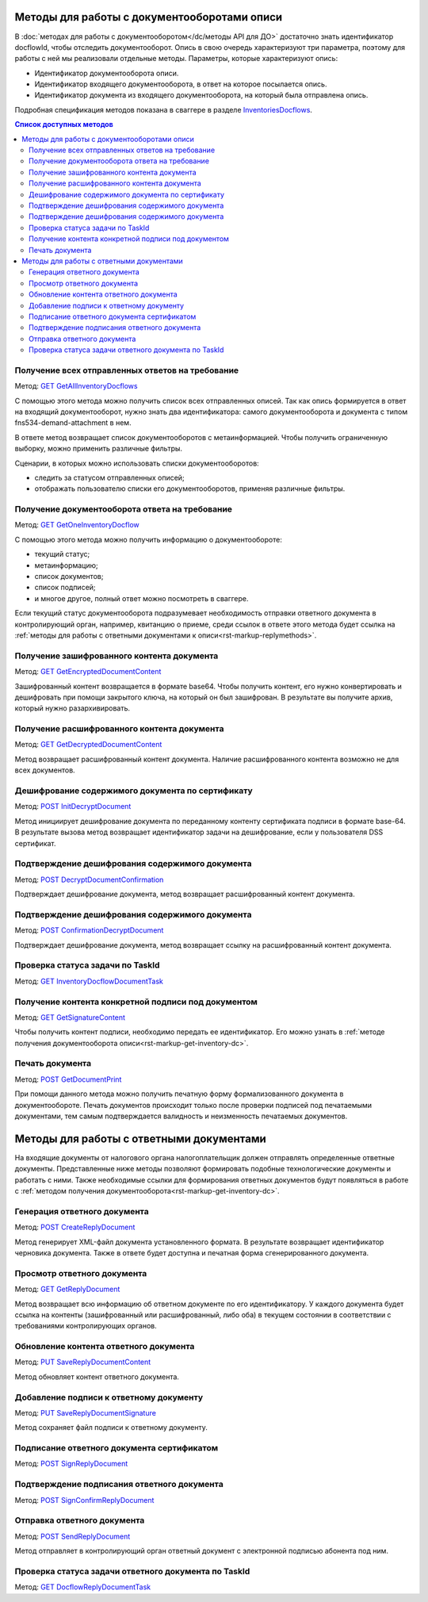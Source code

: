 .. _`InventoriesDocflows`: https://developer.testkontur.ru/extern/get-v1-%7BaccountId%7D-docflows-%7BrelatedDocflowId%7D-documents-%7BrelatedDocumentId%7D-inventories
.. _`GET GetAllInventoryDocflows`: https://developer.testkontur.ru/extern/get-v1-%7BaccountId%7D-docflows-%7BrelatedDocflowId%7D-documents-%7BrelatedDocumentId%7D-inventories
.. _`GET GetOneInventoryDocflow`: https://developer.testkontur.ru/extern/get-v1-%7BaccountId%7D-docflows-%7BrelatedDocflowId%7D-documents-%7BrelatedDocumentId%7D-inventories-%7BinventoryId%7D
.. _`GET GetEncryptedDocumentContent`: https://developer.testkontur.ru/extern/get-v1-%7BaccountId%7D-docflows-%7BrelatedDocflowId%7D-documents-%7BrelatedDocumentId%7D-inventories-%7BinventoryId%7D-documents-%7BdocumentId%7D-encrypted-content
.. _`GET GetDecryptedDocumentContent`: https://developer.testkontur.ru/extern/get-v1-%7BaccountId%7D-docflows-%7BrelatedDocflowId%7D-documents-%7BrelatedDocumentId%7D-inventories-%7BinventoryId%7D-documents-%7BdocumentId%7D-decrypted-content
.. _`GET InventoryDocflowDocumentTask`: https://developer.testkontur.ru/extern/get-v1-%7BaccountId%7D-docflows-%7BrelatedDocflowId%7D-documents-%7BrelatedDocumentId%7D-inventories-%7BinventoryId%7D-documents-%7BdocumentId%7D-tasks-%7BapiTaskId%7D
.. _`GET GetSignatureContent`: https://developer.testkontur.ru/extern/get-v1-%7BaccountId%7D-docflows-%7BrelatedDocflowId%7D-documents-%7BrelatedDocumentId%7D-inventories-%7BinventoryId%7D-documents-%7BdocumentId%7D-signatures-%7BsignatureId%7D-content
.. _`POST InitDecryptDocument`: https://developer.testkontur.ru/extern/post-v1-%7BaccountId%7D-docflows-%7BrelatedDocflowId%7D-documents-%7BrelatedDocumentId%7D-inventories-%7BinventoryId%7D-documents-%7BdocumentId%7D-decrypt-content
.. _`POST DecryptDocumentConfirmation`: https://developer.testkontur.ru/extern/post-v1-%7BaccountId%7D-docflows-%7BrelatedDocflowId%7D-documents-%7BrelatedDocumentId%7D-inventories-%7BinventoryId%7D-documents-%7BdocumentId%7D-decrypt-content-confirm
.. _`POST ConfirmationDecryptDocument`: https://developer.testkontur.ru/extern/post-v1-%7BaccountId%7D-docflows-%7BrelatedDocflowId%7D-documents-%7BrelatedDocumentId%7D-inventories-%7BinventoryId%7D-documents-%7BdocumentId%7D-confirm-content-decryption
.. _`POST GetDocumentPrint`: https://developer.testkontur.ru/extern/post-v1-%7BaccountId%7D-docflows-%7BrelatedDocflowId%7D-documents-%7BrelatedDocumentId%7D-inventories-%7BinventoryId%7D-documents-%7BdocumentId%7D-print
.. _`POST CreateReplyDocument`: https://developer.testkontur.ru/extern/post-v1-%7BaccountId%7D-docflows-%7BrelatedDocflowId%7D-documents-%7BrelatedDocumentId%7D-inventories-%7BinventoryId%7D-documents-%7BdocumentId%7D-generate-reply
.. _`GET GetReplyDocument`: https://developer.testkontur.ru/extern/get-v1-%7BaccountId%7D-docflows-%7BrelatedDocflowId%7D-documents-%7BrelatedDocumentId%7D-inventories-%7BinventoryId%7D-documents-%7BdocumentId%7D-replies-%7BreplyId%7D
.. _`PUT SaveReplyDocumentContent`: https://developer.testkontur.ru/extern/put-v1-%7BaccountId%7D-docflows-%7BrelatedDocflowId%7D-documents-%7BrelatedDocumentId%7D-inventories-%7BinventoryId%7D-documents-%7BdocumentId%7D-replies-%7BreplyId%7D-content
.. _`PUT SaveReplyDocumentSignature`: https://developer.testkontur.ru/extern/put-v1-%7BaccountId%7D-docflows-%7BrelatedDocflowId%7D-documents-%7BrelatedDocumentId%7D-inventories-%7BinventoryId%7D-documents-%7BdocumentId%7D-replies-%7BreplyId%7D-signature
.. _`POST SignReplyDocument`: https://developer.testkontur.ru/extern/post-v1-%7BaccountId%7D-docflows-%7BrelatedDocflowId%7D-documents-%7BrelatedDocumentId%7D-inventories-%7BinventoryId%7D-documents-%7BdocumentId%7D-replies-%7BreplyId%7D-cloud-sign
.. _`POST SignConfirmReplyDocument`: https://developer.testkontur.ru/extern/post-v1-%7BaccountId%7D-docflows-%7BrelatedDocflowId%7D-documents-%7BrelatedDocumentId%7D-inventories-%7BinventoryId%7D-documents-%7BdocumentId%7D-replies-%7BreplyId%7D-cloud-sign-confirm
.. _`GET DocflowReplyDocumentTask`: https://developer.testkontur.ru/extern/get-v1-%7BaccountId%7D-docflows-%7BrelatedDocflowId%7D-documents-%7BrelatedDocumentId%7D-inventories-%7BinventoryId%7D-documents-%7BdocumentId%7D-replies-%7BreplyId%7D-tasks-%7BapiTaskId%7D
.. _`POST SendReplyDocument`: https://developer.testkontur.ru/extern/post-v1-%7BaccountId%7D-docflows-%7BrelatedDocflowId%7D-documents-%7BrelatedDocumentId%7D-inventories-%7BinventoryId%7D-documents-%7BdocumentId%7D-replies-%7BreplyId%7D-send

Методы для работы с документооборотами описи
============================================

В :doc:`методах для работы с документооборотом</dc/методы API для ДО>` достаточно знать идентификатор docflowId, чтобы отследить документооборот. Опись в свою очередь характеризуют три параметра, поэтому для работы с ней мы реализовали отдельные методы. Параметры, которые характеризуют опись:

* Идентификатор документооборота описи.
* Идентификатор входящего документооборота, в ответ на которое посылается опись.
* Идентификатор документа из входящего документооборота, на который была отправлена опись.

Подробная спецификация методов показана в сваггере в разделе `InventoriesDocflows`_.

.. contents:: Список доступных методов
   :depth: 2

Получение всех отправленных ответов на требование
-------------------------------------------------
Метод: `GET GetAllInventoryDocflows`_

С помощью этого метода можно получить список всех отправленных описей. Так как опись формируется в ответ на входящий документооборот, нужно знать два идентификатора: самого документооборота и документа с типом fns534-demand-attachment в нем. 

В ответе метод возвращает список документооборотов с метаинформацией. Чтобы получить ограниченную выборку, можно применить различные фильтры.

Сценарии, в которых можно использовать списки документооборотов:

* следить за статусом отправленных описей;
* отображать пользователю списки его документооборотов, применяя различные фильтры.

.. _rst-markup-get-inventory-dc:

Получение документооборота ответа на требование
-----------------------------------------------

Метод: `GET GetOneInventoryDocflow`_

С помощью этого метода можно получить информацию о документообороте:

* текущий статус;
* метаинформацию;
* список документов;
* список подписей;
* и многое другое, полный ответ можно посмотреть в сваггере.

Если текущий статус документооборота подразумевает необходимость отправки ответного документа в контролирующий орган, например, квитанцию о приеме, среди ссылок в ответе этого метода будет ссылка на :ref:`методы для работы с ответными документами к описи<rst-markup-replymethods>`.

Получение зашифрованного контента документа
-------------------------------------------

Метод: `GET GetEncryptedDocumentContent`_

Зашифрованный контент возвращается в формате base64. Чтобы получить контент, его нужно конвертировать и дешифровать при помощи закрытого ключа, на который он был зашифрован. В результате вы получите архив, который нужно разархивировать.

Получение расшифрованного контента документа
--------------------------------------------

Метод: `GET GetDecryptedDocumentContent`_

Метод возвращает расшифрованный контент документа. Наличие расшифрованного контента возможно не для всех документов.

Дешифрование содержимого документа по сертификату
-------------------------------------------------

Метод: `POST InitDecryptDocument`_

Метод инициирует дешифрование документа по переданному контенту сертификата подписи в формате base-64. В результате вызова метод возвращает идентификатор задачи на дешифрование, если у пользователя DSS сертификат.

Подтверждение дешифрования содержимого документа
------------------------------------------------

Метод: `POST DecryptDocumentConfirmation`_

Подтверждает дешифрование документа, метод возвращает расшифрованный контент документа. 

Подтверждение дешифрования содержимого документа
------------------------------------------------

Метод: `POST ConfirmationDecryptDocument`_

Подтверждает дешифрование документа, метод возвращает ссылку на расшифрованный контент документа.

Проверка статуса задачи по TaskId
---------------------------------

Метод: `GET InventoryDocflowDocumentTask`_

Получение контента конкретной подписи под документом
----------------------------------------------------

Метод: `GET GetSignatureContent`_

Чтобы получить контент подписи, необходимо передать ее идентификатор. Его можно узнать в :ref:`методе получения документооборота описи<rst-markup-get-inventory-dc>`.

Печать документа 
----------------

Метод: `POST GetDocumentPrint`_

При помощи данного метода можно получить печатную форму формализованного документа в документообороте. Печать документов происходит только после проверки подписей под печатаемыми документами, тем самым подтверждается валидность и неизменность печатаемых документов.

.. _rst-markup-replymethods:

Методы для работы с ответными документами
=========================================

На входящие документы от налогового органа налогоплательщик должен отправлять определенные ответные документы. Представленные ниже методы позволяют формировать подобные технологические документы и работать с ними. Также необходимые ссылки для формирования ответных документов будут появляться в работе с :ref:`методом получения документооборота<rst-markup-get-inventory-dc>`.

Генерация ответного документа
-----------------------------

Метод: `POST CreateReplyDocument`_

Метод генерирует XML-файл документа установленного формата. В результате возвращает идентификатор черновика документа. Также в ответе будет доступна и печатная форма сгенерированного документа.

Просмотр ответного документа
----------------------------

Метод: `GET GetReplyDocument`_

Метод возвращает всю информацию об ответном документе по его идентификатору. У каждого документа будет ссылка на контенты (зашифрованный или расшифрованный, либо оба) в текущем состоянии в соответствии с требованиями контролирующих органов.

Обновление контента ответного документа
---------------------------------------

Метод: `PUT SaveReplyDocumentContent`_

Метод обновляет контент ответного документа.

.. _rst-markup-reply-doc-signature:

Добавление подписи к ответному документу
----------------------------------------

Метод: `PUT SaveReplyDocumentSignature`_

Метод сохраняет файл подписи к ответному документу.

Подписание ответного документа сертификатом
-------------------------------------------

Метод: `POST SignReplyDocument`_

Подтверждение подписания ответного документа
--------------------------------------------

Метод: `POST SignConfirmReplyDocument`_

Отправка ответного документа
----------------------------

Метод: `POST SendReplyDocument`_

Метод отправляет в контролирующий орган ответный документ с электронной подписью абонента под ним.

Проверка статуса задачи ответного документа по TaskId
-----------------------------------------------------

Метод: `GET DocflowReplyDocumentTask`_
